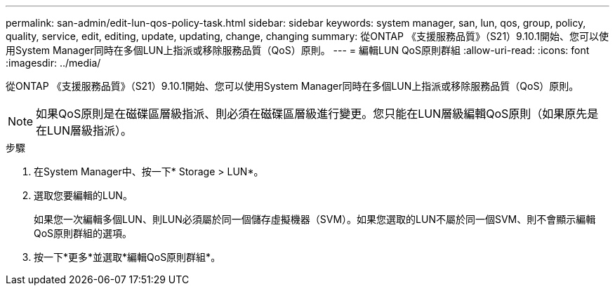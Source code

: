 ---
permalink: san-admin/edit-lun-qos-policy-task.html 
sidebar: sidebar 
keywords: system manager, san, lun, qos, group, policy, quality, service, edit, editing, update, updating, change, changing 
summary: 從ONTAP 《支援服務品質》（S21）9.10.1開始、您可以使用System Manager同時在多個LUN上指派或移除服務品質（QoS）原則。 
---
= 編輯LUN QoS原則群組
:allow-uri-read: 
:icons: font
:imagesdir: ../media/


從ONTAP 《支援服務品質》（S21）9.10.1開始、您可以使用System Manager同時在多個LUN上指派或移除服務品質（QoS）原則。


NOTE: 如果QoS原則是在磁碟區層級指派、則必須在磁碟區層級進行變更。您只能在LUN層級編輯QoS原則（如果原先是在LUN層級指派）。

.步驟
. 在System Manager中、按一下* Storage > LUN*。
. 選取您要編輯的LUN。
+
如果您一次編輯多個LUN、則LUN必須屬於同一個儲存虛擬機器（SVM）。如果您選取的LUN不屬於同一個SVM、則不會顯示編輯QoS原則群組的選項。

. 按一下*更多*並選取*編輯QoS原則群組*。

